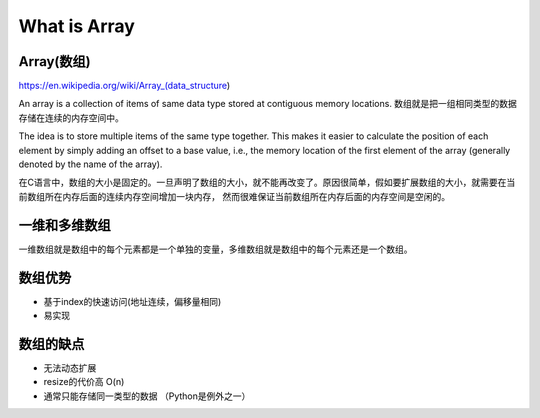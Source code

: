 What is Array
===============


Array(数组)
--------------

https://en.wikipedia.org/wiki/Array_(data_structure)

An array is a collection of items of same data type stored at contiguous memory locations.
数组就是把一组相同类型的数据存储在连续的内存空间中。

The idea is to store multiple items of the same type together.
This makes it easier to calculate the position of each element by simply adding an offset to a base value,
i.e., the memory location of the first element of the array (generally denoted by the name of the array).

在C语言中，数组的大小是固定的。一旦声明了数组的大小，就不能再改变了。原因很简单，假如要扩展数组的大小，就需要在当前数组所在内存后面的连续内存空间增加一块内存，
然而很难保证当前数组所在内存后面的内存空间是空闲的。

.. image:: ../_static/array/array_in_memory.png
   :width: 700px


一维和多维数组
---------------

一维数组就是数组中的每个元素都是一个单独的变量，多维数组就是数组中的每个元素还是一个数组。

.. image:: ../_static/array/2d_array.png
   :width: 700px


数组优势
---------


- 基于index的快速访问(地址连续，偏移量相同)
- 易实现

数组的缺点
-----------

- 无法动态扩展
- resize的代价高 O(n)
- 通常只能存储同一类型的数据 （Python是例外之一）